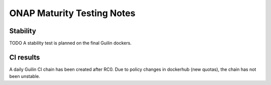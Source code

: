 .. _integration-s3p:

ONAP Maturity Testing Notes
---------------------------

Stability
=========

TODO
A stability test is planned on the final Guilin dockers.

CI results
==========

A daily Guilin CI chain has been created after RC0.
Due to policy changes in dockerhub (new quotas), the chain has not been
unstable.
